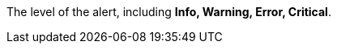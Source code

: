 // :ks_include_id: 63afbb864bc3418ca45d632bcda4ba1d
The level of the alert, including **Info, Warning, Error, Critical**.